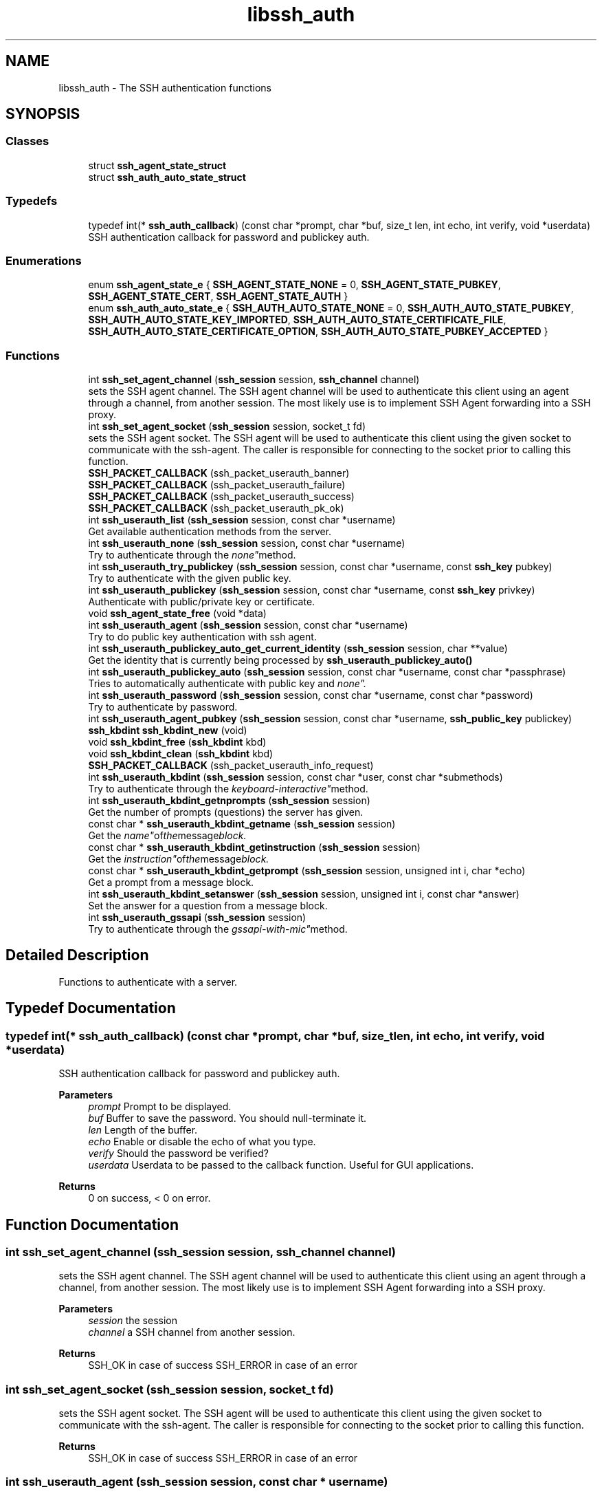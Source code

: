 .TH "libssh_auth" 3 "My Project" \" -*- nroff -*-
.ad l
.nh
.SH NAME
libssh_auth \- The SSH authentication functions
.SH SYNOPSIS
.br
.PP
.SS "Classes"

.in +1c
.ti -1c
.RI "struct \fBssh_agent_state_struct\fP"
.br
.ti -1c
.RI "struct \fBssh_auth_auto_state_struct\fP"
.br
.in -1c
.SS "Typedefs"

.in +1c
.ti -1c
.RI "typedef int(* \fBssh_auth_callback\fP) (const char *prompt, char *buf, size_t len, int echo, int verify, void *userdata)"
.br
.RI "SSH authentication callback for password and publickey auth\&. "
.in -1c
.SS "Enumerations"

.in +1c
.ti -1c
.RI "enum \fBssh_agent_state_e\fP { \fBSSH_AGENT_STATE_NONE\fP = 0, \fBSSH_AGENT_STATE_PUBKEY\fP, \fBSSH_AGENT_STATE_CERT\fP, \fBSSH_AGENT_STATE_AUTH\fP }"
.br
.ti -1c
.RI "enum \fBssh_auth_auto_state_e\fP { \fBSSH_AUTH_AUTO_STATE_NONE\fP = 0, \fBSSH_AUTH_AUTO_STATE_PUBKEY\fP, \fBSSH_AUTH_AUTO_STATE_KEY_IMPORTED\fP, \fBSSH_AUTH_AUTO_STATE_CERTIFICATE_FILE\fP, \fBSSH_AUTH_AUTO_STATE_CERTIFICATE_OPTION\fP, \fBSSH_AUTH_AUTO_STATE_PUBKEY_ACCEPTED\fP }"
.br
.in -1c
.SS "Functions"

.in +1c
.ti -1c
.RI "int \fBssh_set_agent_channel\fP (\fBssh_session\fP session, \fBssh_channel\fP channel)"
.br
.RI "sets the SSH agent channel\&. The SSH agent channel will be used to authenticate this client using an agent through a channel, from another session\&. The most likely use is to implement SSH Agent forwarding into a SSH proxy\&. "
.ti -1c
.RI "int \fBssh_set_agent_socket\fP (\fBssh_session\fP session, socket_t fd)"
.br
.RI "sets the SSH agent socket\&. The SSH agent will be used to authenticate this client using the given socket to communicate with the ssh-agent\&. The caller is responsible for connecting to the socket prior to calling this function\&. "
.ti -1c
.RI "\fBSSH_PACKET_CALLBACK\fP (ssh_packet_userauth_banner)"
.br
.ti -1c
.RI "\fBSSH_PACKET_CALLBACK\fP (ssh_packet_userauth_failure)"
.br
.ti -1c
.RI "\fBSSH_PACKET_CALLBACK\fP (ssh_packet_userauth_success)"
.br
.ti -1c
.RI "\fBSSH_PACKET_CALLBACK\fP (ssh_packet_userauth_pk_ok)"
.br
.ti -1c
.RI "int \fBssh_userauth_list\fP (\fBssh_session\fP session, const char *username)"
.br
.RI "Get available authentication methods from the server\&. "
.ti -1c
.RI "int \fBssh_userauth_none\fP (\fBssh_session\fP session, const char *username)"
.br
.RI "Try to authenticate through the "none" method\&. "
.ti -1c
.RI "int \fBssh_userauth_try_publickey\fP (\fBssh_session\fP session, const char *username, const \fBssh_key\fP pubkey)"
.br
.RI "Try to authenticate with the given public key\&. "
.ti -1c
.RI "int \fBssh_userauth_publickey\fP (\fBssh_session\fP session, const char *username, const \fBssh_key\fP privkey)"
.br
.RI "Authenticate with public/private key or certificate\&. "
.ti -1c
.RI "void \fBssh_agent_state_free\fP (void *data)"
.br
.ti -1c
.RI "int \fBssh_userauth_agent\fP (\fBssh_session\fP session, const char *username)"
.br
.RI "Try to do public key authentication with ssh agent\&. "
.ti -1c
.RI "int \fBssh_userauth_publickey_auto_get_current_identity\fP (\fBssh_session\fP session, char **value)"
.br
.RI "Get the identity that is currently being processed by \fBssh_userauth_publickey_auto()\fP "
.ti -1c
.RI "int \fBssh_userauth_publickey_auto\fP (\fBssh_session\fP session, const char *username, const char *passphrase)"
.br
.RI "Tries to automatically authenticate with public key and "none"\&. "
.ti -1c
.RI "int \fBssh_userauth_password\fP (\fBssh_session\fP session, const char *username, const char *password)"
.br
.RI "Try to authenticate by password\&. "
.ti -1c
.RI "int \fBssh_userauth_agent_pubkey\fP (\fBssh_session\fP session, const char *username, \fBssh_public_key\fP publickey)"
.br
.ti -1c
.RI "\fBssh_kbdint\fP \fBssh_kbdint_new\fP (void)"
.br
.ti -1c
.RI "void \fBssh_kbdint_free\fP (\fBssh_kbdint\fP kbd)"
.br
.ti -1c
.RI "void \fBssh_kbdint_clean\fP (\fBssh_kbdint\fP kbd)"
.br
.ti -1c
.RI "\fBSSH_PACKET_CALLBACK\fP (ssh_packet_userauth_info_request)"
.br
.ti -1c
.RI "int \fBssh_userauth_kbdint\fP (\fBssh_session\fP session, const char *user, const char *submethods)"
.br
.RI "Try to authenticate through the "keyboard-interactive" method\&. "
.ti -1c
.RI "int \fBssh_userauth_kbdint_getnprompts\fP (\fBssh_session\fP session)"
.br
.RI "Get the number of prompts (questions) the server has given\&. "
.ti -1c
.RI "const char * \fBssh_userauth_kbdint_getname\fP (\fBssh_session\fP session)"
.br
.RI "Get the "name" of the message block\&. "
.ti -1c
.RI "const char * \fBssh_userauth_kbdint_getinstruction\fP (\fBssh_session\fP session)"
.br
.RI "Get the "instruction" of the message block\&. "
.ti -1c
.RI "const char * \fBssh_userauth_kbdint_getprompt\fP (\fBssh_session\fP session, unsigned int i, char *echo)"
.br
.RI "Get a prompt from a message block\&. "
.ti -1c
.RI "int \fBssh_userauth_kbdint_setanswer\fP (\fBssh_session\fP session, unsigned int i, const char *answer)"
.br
.RI "Set the answer for a question from a message block\&. "
.ti -1c
.RI "int \fBssh_userauth_gssapi\fP (\fBssh_session\fP session)"
.br
.RI "Try to authenticate through the "gssapi-with-mic" method\&. "
.in -1c
.SH "Detailed Description"
.PP 
Functions to authenticate with a server\&.
.SH "Typedef Documentation"
.PP 
.SS "typedef int(* ssh_auth_callback) (const char *prompt, char *buf, size_t len, int echo, int verify, void *userdata)"

.PP
SSH authentication callback for password and publickey auth\&. 
.PP
\fBParameters\fP
.RS 4
\fIprompt\fP Prompt to be displayed\&. 
.br
\fIbuf\fP Buffer to save the password\&. You should null-terminate it\&. 
.br
\fIlen\fP Length of the buffer\&. 
.br
\fIecho\fP Enable or disable the echo of what you type\&. 
.br
\fIverify\fP Should the password be verified? 
.br
\fIuserdata\fP Userdata to be passed to the callback function\&. Useful for GUI applications\&.
.RE
.PP
\fBReturns\fP
.RS 4
0 on success, < 0 on error\&. 
.RE
.PP

.SH "Function Documentation"
.PP 
.SS "int ssh_set_agent_channel (\fBssh_session\fP session, \fBssh_channel\fP channel)"

.PP
sets the SSH agent channel\&. The SSH agent channel will be used to authenticate this client using an agent through a channel, from another session\&. The most likely use is to implement SSH Agent forwarding into a SSH proxy\&. 
.PP
\fBParameters\fP
.RS 4
\fIsession\fP the session
.br
\fIchannel\fP a SSH channel from another session\&.
.RE
.PP
\fBReturns\fP
.RS 4
SSH_OK in case of success SSH_ERROR in case of an error 
.RE
.PP

.SS "int ssh_set_agent_socket (\fBssh_session\fP session, socket_t fd)"

.PP
sets the SSH agent socket\&. The SSH agent will be used to authenticate this client using the given socket to communicate with the ssh-agent\&. The caller is responsible for connecting to the socket prior to calling this function\&. 
.PP
\fBReturns\fP
.RS 4
SSH_OK in case of success SSH_ERROR in case of an error 
.RE
.PP

.SS "int ssh_userauth_agent (\fBssh_session\fP session, const char * username)"

.PP
Try to do public key authentication with ssh agent\&. 
.PP
\fBParameters\fP
.RS 4
\fIsession\fP The ssh session to use\&.
.br
\fIusername\fP The username, this SHOULD be NULL\&.
.RE
.PP
\fBReturns\fP
.RS 4
SSH_AUTH_ERROR: A serious error happened\&.
.br
 SSH_AUTH_DENIED: The server doesn't accept that public key as an authentication token\&. Try another key or another method\&.
.br
 SSH_AUTH_PARTIAL: You've been partially authenticated, you still have to use another method\&.
.br
 SSH_AUTH_SUCCESS: The public key is accepted, you want now to use \fBssh_userauth_publickey()\fP\&.
.br
 SSH_AUTH_AGAIN: In nonblocking mode, you've got to call this again later\&.
.RE
.PP
\fBNote\fP
.RS 4
Most server implementations do not permit changing the username during authentication\&. The username should only be set with \fBssh_options_set()\fP only before you connect to the server\&. 
.RE
.PP

.SS "int ssh_userauth_gssapi (\fBssh_session\fP session)"

.PP
Try to authenticate through the "gssapi-with-mic" method\&. 
.PP
\fBParameters\fP
.RS 4
\fIsession\fP The ssh session to use\&.
.RE
.PP
\fBReturns\fP
.RS 4
SSH_AUTH_ERROR: A serious error happened
.br
 SSH_AUTH_DENIED: Authentication failed : use another method
.br
 SSH_AUTH_PARTIAL: You've been partially authenticated, you still have to use another method
.br
 SSH_AUTH_SUCCESS: Authentication success
.br
 SSH_AUTH_AGAIN: In nonblocking mode, you've got to call this again later\&. 
.RE
.PP

.SS "int ssh_userauth_kbdint (\fBssh_session\fP session, const char * user, const char * submethods)"

.PP
Try to authenticate through the "keyboard-interactive" method\&. 
.PP
\fBParameters\fP
.RS 4
\fIsession\fP The ssh session to use\&.
.br
\fIuser\fP The username to authenticate\&. You can specify NULL if ssh_option_set_username() has been used\&. You cannot try two different logins in a row\&.
.br
\fIsubmethods\fP Undocumented\&. Set it to NULL\&.
.RE
.PP
\fBReturns\fP
.RS 4
SSH_AUTH_ERROR: A serious error happened
.br
 SSH_AUTH_DENIED: Authentication failed : use another method
.br
 SSH_AUTH_PARTIAL: You've been partially authenticated, you still have to use another method
.br
 SSH_AUTH_SUCCESS: Authentication success
.br
 SSH_AUTH_INFO: The server asked some questions\&. Use \fBssh_userauth_kbdint_getnprompts()\fP and such\&.
.br
 SSH_AUTH_AGAIN: In nonblocking mode, you've got to call this again later\&.
.RE
.PP
\fBSee also\fP
.RS 4
\fBssh_userauth_kbdint_getnprompts()\fP 

.PP
\fBssh_userauth_kbdint_getname()\fP 

.PP
\fBssh_userauth_kbdint_getinstruction()\fP 

.PP
\fBssh_userauth_kbdint_getprompt()\fP 

.PP
\fBssh_userauth_kbdint_setanswer()\fP 
.RE
.PP

.SS "const char * ssh_userauth_kbdint_getinstruction (\fBssh_session\fP session)"

.PP
Get the "instruction" of the message block\&. Once you have called \fBssh_userauth_kbdint()\fP and received SSH_AUTH_INFO return code, this function can be used to retrieve information about the keyboard interactive authentication questions sent by the remote host\&.

.PP
\fBParameters\fP
.RS 4
\fIsession\fP The ssh session to use\&.
.RE
.PP
\fBReturns\fP
.RS 4
The instruction of the message block\&. 
.RE
.PP

.SS "const char * ssh_userauth_kbdint_getname (\fBssh_session\fP session)"

.PP
Get the "name" of the message block\&. Once you have called \fBssh_userauth_kbdint()\fP and received SSH_AUTH_INFO return code, this function can be used to retrieve information about the keyboard interactive authentication questions sent by the remote host\&.

.PP
\fBParameters\fP
.RS 4
\fIsession\fP The ssh session to use\&.
.RE
.PP
\fBReturns\fP
.RS 4
The name of the message block\&. Do not free it\&. 
.RE
.PP

.SS "int ssh_userauth_kbdint_getnprompts (\fBssh_session\fP session)"

.PP
Get the number of prompts (questions) the server has given\&. Once you have called \fBssh_userauth_kbdint()\fP and received SSH_AUTH_INFO return code, this function can be used to retrieve information about the keyboard interactive authentication questions sent by the remote host\&.

.PP
\fBParameters\fP
.RS 4
\fIsession\fP The ssh session to use\&.
.RE
.PP
\fBReturns\fP
.RS 4
The number of prompts\&. 
.RE
.PP

.SS "const char * ssh_userauth_kbdint_getprompt (\fBssh_session\fP session, unsigned int i, char * echo)"

.PP
Get a prompt from a message block\&. Once you have called \fBssh_userauth_kbdint()\fP and received SSH_AUTH_INFO return code, this function can be used to retrieve information about the keyboard interactive authentication questions sent by the remote host\&.

.PP
\fBParameters\fP
.RS 4
\fIsession\fP The ssh session to use\&.
.br
\fIi\fP The index number of the i'th prompt\&.
.br
\fIecho\fP This is an optional variable\&. You can obtain a boolean if the user input should be echoed or hidden\&. For passwords it is usually hidden\&.
.RE
.PP
\fBReturns\fP
.RS 4
A pointer to the prompt\&. Do not free it\&.
.RE
.PP
.PP
.nf
const char prompt;
char echo;

prompt = ssh_userauth_kbdint_getprompt(session, 0, &echo);
if (echo) \&.\&.\&.
.fi
.PP
 
.SS "int ssh_userauth_kbdint_setanswer (\fBssh_session\fP session, unsigned int i, const char * answer)"

.PP
Set the answer for a question from a message block\&. If you have called \fBssh_userauth_kbdint()\fP and got SSH_AUTH_INFO, this function returns the questions from the server\&.

.PP
\fBParameters\fP
.RS 4
\fIsession\fP The ssh session to use\&.
.br
\fIi\fP index The number of the ith prompt\&.
.br
\fIanswer\fP The answer to give to the server\&. The answer MUST be encoded UTF-8\&. It is up to the server how to interpret the value and validate it\&. However, if you read the answer in some other encoding, you MUST convert it to UTF-8\&.
.RE
.PP
\fBReturns\fP
.RS 4
0 on success, < 0 on error\&. 
.RE
.PP

.SS "int ssh_userauth_list (\fBssh_session\fP session, const char * username)"

.PP
Get available authentication methods from the server\&. This requires the function \fBssh_userauth_none()\fP to be called before the methods are available\&. The server MAY return a list of methods that may continue\&.

.PP
\fBParameters\fP
.RS 4
\fIsession\fP The SSH session\&.
.br
\fIusername\fP Deprecated, set to NULL\&.
.RE
.PP
\fBReturns\fP
.RS 4
A bitfield of the following values:
.IP "\(bu" 2
SSH_AUTH_METHOD_PASSWORD
.IP "\(bu" 2
SSH_AUTH_METHOD_PUBLICKEY
.IP "\(bu" 2
SSH_AUTH_METHOD_HOSTBASED
.IP "\(bu" 2
SSH_AUTH_METHOD_INTERACTIVE
.PP
.RE
.PP
\fBWarning\fP
.RS 4
Other reserved flags may appear in future versions\&. 
.RE
.PP
\fBSee also\fP
.RS 4
\fBssh_userauth_none()\fP 
.RE
.PP

.SS "int ssh_userauth_none (\fBssh_session\fP session, const char * username)"

.PP
Try to authenticate through the "none" method\&. 
.PP
\fBParameters\fP
.RS 4
\fIsession\fP The ssh session to use\&.
.br
\fIusername\fP The username, this SHOULD be NULL\&.
.RE
.PP
\fBReturns\fP
.RS 4
SSH_AUTH_ERROR: A serious error happened\&.
.br
 SSH_AUTH_DENIED: Authentication failed: use another method
.br
 SSH_AUTH_PARTIAL: You've been partially authenticated, you still have to use another method
.br
 SSH_AUTH_SUCCESS: Authentication success
.br
 SSH_AUTH_AGAIN: In nonblocking mode, you've got to call this again later\&.
.RE
.PP
\fBNote\fP
.RS 4
Most server implementations do not permit changing the username during authentication\&. The username should only be set with \fBssh_options_set()\fP only before you connect to the server\&. 
.RE
.PP

.SS "int ssh_userauth_password (\fBssh_session\fP session, const char * username, const char * password)"

.PP
Try to authenticate by password\&. This authentication method is normally disabled on SSHv2 server\&. You should use keyboard-interactive mode\&.

.PP
The 'password' value MUST be encoded UTF-8\&. It is up to the server how to interpret the password and validate it against the password database\&. However, if you read the password in some other encoding, you MUST convert the password to UTF-8\&.

.PP
\fBParameters\fP
.RS 4
\fIsession\fP The ssh session to use\&.
.br
\fIusername\fP The username, this SHOULD be NULL\&.
.br
\fIpassword\fP The password to authenticate in UTF-8\&.
.RE
.PP
\fBReturns\fP
.RS 4
SSH_AUTH_ERROR: A serious error happened\&.
.br
 SSH_AUTH_DENIED: Authentication failed: use another method
.br
 SSH_AUTH_PARTIAL: You've been partially authenticated, you still have to use another method
.br
 SSH_AUTH_SUCCESS: Authentication success
.br
 SSH_AUTH_AGAIN: In nonblocking mode, you've got to call this again later\&.
.RE
.PP
\fBNote\fP
.RS 4
Most server implementations do not permit changing the username during authentication\&. The username should only be set with \fBssh_options_set()\fP only before you connect to the server\&.
.RE
.PP
\fBSee also\fP
.RS 4
\fBssh_userauth_none()\fP 

.PP
\fBssh_userauth_kbdint()\fP 
.RE
.PP

.SS "int ssh_userauth_publickey (\fBssh_session\fP session, const char * username, const \fBssh_key\fP privkey)"

.PP
Authenticate with public/private key or certificate\&. 
.PP
\fBParameters\fP
.RS 4
\fIsession\fP The SSH session\&.
.br
\fIusername\fP The username, this SHOULD be NULL\&.
.br
\fIprivkey\fP The private key for authentication\&.
.RE
.PP
\fBReturns\fP
.RS 4
SSH_AUTH_ERROR: A serious error happened\&.
.br
 SSH_AUTH_DENIED: The server doesn't accept that public key as an authentication token\&. Try another key or another method\&.
.br
 SSH_AUTH_PARTIAL: You've been partially authenticated, you still have to use another method\&.
.br
 SSH_AUTH_SUCCESS: The public key is accepted\&.
.br
 SSH_AUTH_AGAIN: In nonblocking mode, you've got to call this again later\&.
.RE
.PP
\fBNote\fP
.RS 4
Most server implementations do not permit changing the username during authentication\&. The username should only be set with \fBssh_options_set()\fP only before you connect to the server\&. 
.RE
.PP

.SS "int ssh_userauth_publickey_auto (\fBssh_session\fP session, const char * username, const char * passphrase)"

.PP
Tries to automatically authenticate with public key and "none"\&. It may fail, for instance it doesn't ask for a password and uses a default asker for passphrases (in case the private key is encrypted)\&.

.PP
\fBParameters\fP
.RS 4
\fIsession\fP The SSH session\&.
.br
\fIusername\fP The username, this SHOULD be NULL\&.
.br
\fIpassphrase\fP Use this passphrase to unlock the privatekey\&. Use NULL if you don't want to use a passphrase or the user should be asked\&.
.RE
.PP
\fBReturns\fP
.RS 4
SSH_AUTH_ERROR: A serious error happened\&.
.br
 SSH_AUTH_DENIED: The server doesn't accept that public key as an authentication token\&. Try another key or another method\&.
.br
 SSH_AUTH_PARTIAL: You've been partially authenticated, you still have to use another method\&.
.br
 SSH_AUTH_SUCCESS: Authentication success
.br
 SSH_AUTH_AGAIN: In nonblocking mode, you've got to call this again later\&.
.RE
.PP
\fBNote\fP
.RS 4
Most server implementations do not permit changing the username during authentication\&. The username should only be set with \fBssh_options_set()\fP only before you connect to the server\&.
.RE
.PP
The OpenSSH iterates over the identities and first try the plain public key and then the certificate if it is in place\&. 
.SS "int ssh_userauth_publickey_auto_get_current_identity (\fBssh_session\fP session, char ** value)"

.PP
Get the identity that is currently being processed by \fBssh_userauth_publickey_auto()\fP This is meant to be used by a callback that happens as part of the execution of \fBssh_userauth_publickey_auto()\fP\&. The auth_function callback might want to know which key a passphrase is needed for, for example\&.

.PP
\fBParameters\fP
.RS 4
\fIsession\fP The SSH session\&.
.br
\fIvalue\fP The value to get into\&. As a char**, space will be allocated by the function for the value, it is your responsibility to free the memory using \fBssh_string_free_char()\fP\&.
.RE
.PP
\fBReturns\fP
.RS 4
SSH_OK on success, SSH_ERROR on error\&. 
.RE
.PP

.SS "int ssh_userauth_try_publickey (\fBssh_session\fP session, const char * username, const \fBssh_key\fP pubkey)"

.PP
Try to authenticate with the given public key\&. To avoid unnecessary processing and user interaction, the following method is provided for querying whether authentication using the 'pubkey' would be possible\&.

.PP
\fBParameters\fP
.RS 4
\fIsession\fP The SSH session\&.
.br
\fIusername\fP The username, this SHOULD be NULL\&.
.br
\fIpubkey\fP The public key to try\&.
.RE
.PP
\fBReturns\fP
.RS 4
SSH_AUTH_ERROR: A serious error happened\&.
.br
 SSH_AUTH_DENIED: The server doesn't accept that public key as an authentication token\&. Try another key or another method\&.
.br
 SSH_AUTH_PARTIAL: You've been partially authenticated, you still have to use another method\&.
.br
 SSH_AUTH_SUCCESS: The public key is accepted, you want now to use \fBssh_userauth_publickey()\fP\&.
.br
 SSH_AUTH_AGAIN: In nonblocking mode, you've got to call this again later\&.
.RE
.PP
\fBNote\fP
.RS 4
Most server implementations do not permit changing the username during authentication\&. The username should only be set with \fBssh_options_set()\fP only before you connect to the server\&. 
.RE
.PP

.SH "Author"
.PP 
Generated automatically by Doxygen for My Project from the source code\&.

